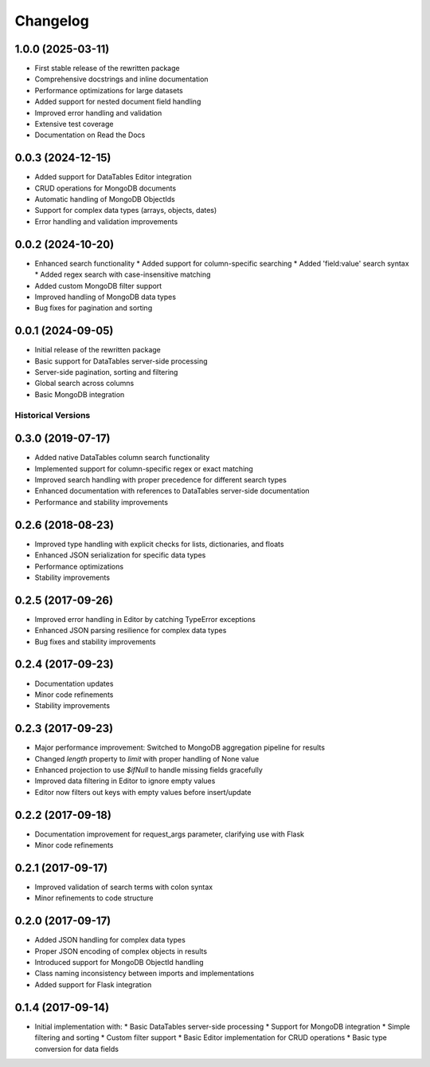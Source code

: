 =========
Changelog
=========

1.0.0 (2025-03-11)
------------------

* First stable release of the rewritten package
* Comprehensive docstrings and inline documentation
* Performance optimizations for large datasets
* Added support for nested document field handling
* Improved error handling and validation
* Extensive test coverage
* Documentation on Read the Docs

0.0.3 (2024-12-15)
------------------

* Added support for DataTables Editor integration
* CRUD operations for MongoDB documents
* Automatic handling of MongoDB ObjectIds
* Support for complex data types (arrays, objects, dates)
* Error handling and validation improvements

0.0.2 (2024-10-20)
------------------

* Enhanced search functionality
  * Added support for column-specific searching
  * Added 'field:value' search syntax
  * Added regex search with case-insensitive matching
* Added custom MongoDB filter support
* Improved handling of MongoDB data types
* Bug fixes for pagination and sorting

0.0.1 (2024-09-05)
------------------

* Initial release of the rewritten package
* Basic support for DataTables server-side processing
* Server-side pagination, sorting and filtering
* Global search across columns
* Basic MongoDB integration

Historical Versions
===================

0.3.0 (2019-07-17)
------------------

* Added native DataTables column search functionality
* Implemented support for column-specific regex or exact matching
* Improved search handling with proper precedence for different search types
* Enhanced documentation with references to DataTables server-side documentation
* Performance and stability improvements

0.2.6 (2018-08-23)
------------------

* Improved type handling with explicit checks for lists, dictionaries, and floats
* Enhanced JSON serialization for specific data types
* Performance optimizations
* Stability improvements

0.2.5 (2017-09-26)
------------------

* Improved error handling in Editor by catching TypeError exceptions
* Enhanced JSON parsing resilience for complex data types
* Bug fixes and stability improvements

0.2.4 (2017-09-23)
------------------

* Documentation updates
* Minor code refinements
* Stability improvements

0.2.3 (2017-09-23)
------------------

* Major performance improvement: Switched to MongoDB aggregation pipeline for results
* Changed `length` property to `limit` with proper handling of None value
* Enhanced projection to use `$ifNull` to handle missing fields gracefully
* Improved data filtering in Editor to ignore empty values
* Editor now filters out keys with empty values before insert/update

0.2.2 (2017-09-18)
------------------

* Documentation improvement for request_args parameter, clarifying use with Flask
* Minor code refinements

0.2.1 (2017-09-17)
------------------

* Improved validation of search terms with colon syntax
* Minor refinements to code structure

0.2.0 (2017-09-17)
------------------

* Added JSON handling for complex data types
* Proper JSON encoding of complex objects in results
* Introduced support for MongoDB ObjectId handling
* Class naming inconsistency between imports and implementations
* Added support for Flask integration

0.1.4 (2017-09-14)
------------------

* Initial implementation with:
  * Basic DataTables server-side processing
  * Support for MongoDB integration
  * Simple filtering and sorting
  * Custom filter support
  * Basic Editor implementation for CRUD operations
  * Basic type conversion for data fields